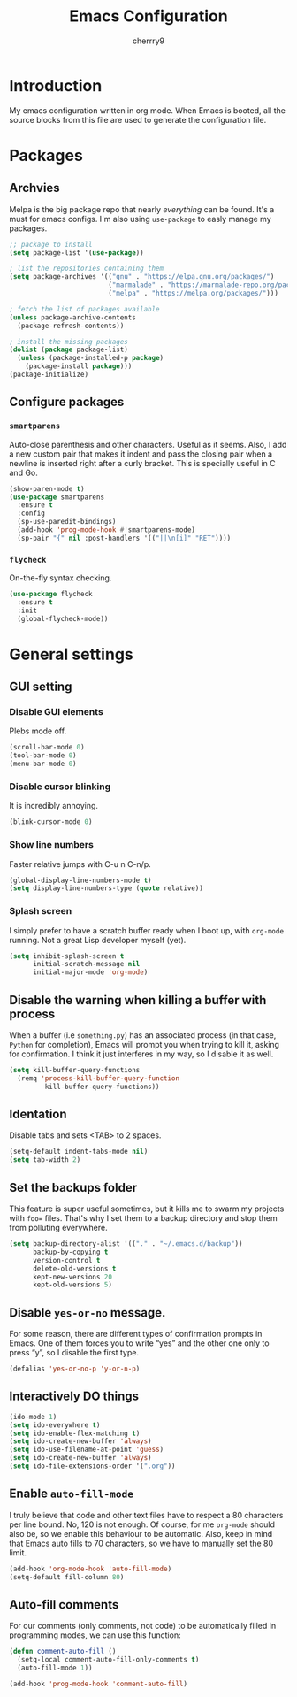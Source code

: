 #+TITLE: Emacs Configuration
#+AUTHOR: cherrry9
#+EMAIL: cherrry9@disroot.org
* Introduction

My emacs configuration written in org mode. When Emacs is booted, all the
source blocks from this file are used to generate the configuration file.

* Packages
** Archvies

Melpa is the big package repo that nearly /everything/ can be
found. It's a must for emacs configs. I'm also using =use-package= to
easly manage my packages.

#+BEGIN_SRC emacs-lisp
;; package to install
(setq package-list '(use-package))

; list the repositories containing them
(setq package-archives '(("gnu" . "https://elpa.gnu.org/packages/")
                         ("marmalade" . "https://marmalade-repo.org/packages/")
                         ("melpa" . "https://melpa.org/packages/")))

; fetch the list of packages available
(unless package-archive-contents
  (package-refresh-contents))

; install the missing packages
(dolist (package package-list)
  (unless (package-installed-p package)
    (package-install package)))
(package-initialize)
#+END_SRC

** Configure packages
*** =smartparens=

Auto-close parenthesis and other characters. Useful as it seems. Also, I add a
new custom pair that makes it indent and pass the closing pair when a newline is
inserted right after a curly bracket. This is specially useful in C and Go.

#+BEGIN_SRC emacs-lisp
(show-paren-mode t)
(use-package smartparens
  :ensure t
  :config
  (sp-use-paredit-bindings)
  (add-hook 'prog-mode-hook #'smartparens-mode)
  (sp-pair "{" nil :post-handlers '(("||\n[i]" "RET"))))
#+END_SRC

*** =flycheck=

On-the-fly syntax checking.

#+BEGIN_SRC emacs-lisp
(use-package flycheck
  :ensure t
  :init
  (global-flycheck-mode))
#+END_SRC

* General settings
** GUI setting
*** Disable GUI elements

Plebs mode off.

#+BEGIN_SRC emacs-lisp
(scroll-bar-mode 0)
(tool-bar-mode 0)
(menu-bar-mode 0)
#+END_SRC

*** Disable cursor blinking

It is incredibly annoying.

#+BEGIN_SRC emacs-lisp
(blink-cursor-mode 0)
#+END_SRC

*** Show line numbers

Faster relative jumps with C-u n C-n/p.

#+BEGIN_SRC emacs-lisp
(global-display-line-numbers-mode t)
(setq display-line-numbers-type (quote relative))
#+END_SRC

*** Splash screen

I simply prefer to have a scratch buffer ready when I boot up, with =org-mode=
running. Not a great Lisp developer myself (yet).

#+BEGIN_SRC emacs-lisp
(setq inhibit-splash-screen t
      initial-scratch-message nil
      initial-major-mode 'org-mode)
#+END_SRC

** Disable the warning when killing a buffer with process

When a buffer (i.e =something.py=) has an associated process (in that case,
=Python= for completion), Emacs will prompt you when trying to kill it, asking
for confirmation. I think it just interferes in my way, so I disable it as well.

#+BEGIN_SRC emacs-lisp
(setq kill-buffer-query-functions
  (remq 'process-kill-buffer-query-function
         kill-buffer-query-functions))
#+END_SRC

** Identation

Disable tabs and sets <TAB> to 2 spaces.

#+BEGIN_SRC emacs-lisp
(setq-default indent-tabs-mode nil)
(setq tab-width 2)
#+END_SRC

** Set the backups folder

This feature is super useful sometimes, but it kills me to swarm my projects
with =foo== files. That's why I set them to a backup directory and stop them
from polluting everywhere.

#+BEGIN_SRC emacs-lisp
(setq backup-directory-alist '(("." . "~/.emacs.d/backup"))
      backup-by-copying t
      version-control t
      delete-old-versions t
      kept-new-versions 20
      kept-old-versions 5)
#+END_SRC

** Disable =yes-or-no= message.

For some reason, there are different types of confirmation prompts in
Emacs. One of them forces you to write “yes” and the other one only to
press “y”, so I disable the first type.

#+BEGIN_SRC emacs-lisp
(defalias 'yes-or-no-p 'y-or-n-p)
#+END_SRC

** Interactively DO things

#+BEGIN_SRC emacs-lisp
(ido-mode 1)
(setq ido-everywhere t)
(setq ido-enable-flex-matching t)
(setq ido-create-new-buffer 'always)
(setq ido-use-filename-at-point 'guess)
(setq ido-create-new-buffer 'always)
(setq ido-file-extensions-order '(".org"))
#+END_SRC

** Enable =auto-fill-mode=

I truly believe that code and other text files have to respect a 80 characters
per line bound. No, 120 is not enough. Of course, for me =org-mode= should also
be, so we enable this behaviour to be automatic. Also, keep in mind that Emacs
auto fills to 70 characters, so we have to manually set the 80 limit.

#+BEGIN_SRC emacs-lisp
(add-hook 'org-mode-hook 'auto-fill-mode)
(setq-default fill-column 80)
#+END_SRC

** Auto-fill comments

For our comments (only comments, not code) to be automatically filled in
programming modes, we can use this function:

#+BEGIN_SRC emacs-lisp :results silent
(defun comment-auto-fill ()
  (setq-local comment-auto-fill-only-comments t)
  (auto-fill-mode 1))

(add-hook 'prog-mode-hook 'comment-auto-fill)
#+END_SRC
